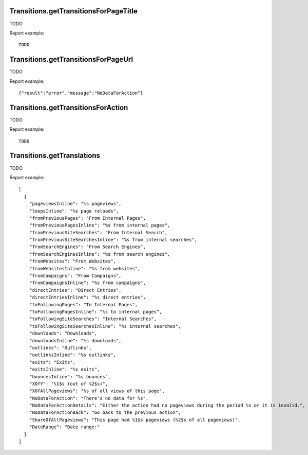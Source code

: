 .. highlight:: js
.. default-domain:: js

Transitions.getTransitionsForPageTitle
``````````````````````````````````````

TODO

.. function:: Transitions.getTransitionsForPageTitle(pageTitle, idSite, period, date, segment, limitBeforeGrouping)

    :param pageTitle: TODO
    :param idSite: TODO
    :param period: TODO
    :param date: TODO
    :param segment: TODO
    :param limitBeforeGrouping: TODO
    :returns: TODO

Report example::

    TODO

Transitions.getTransitionsForPageUrl
````````````````````````````````````

TODO

.. function:: Transitions.getTransitionsForPageUrl(pageTitle, idSite, period, date, segment, limitBeforeGrouping)

    :param pageTitle: TODO
    :param idSite: TODO
    :param period: TODO
    :param date: TODO
    :param segment: TODO
    :param limitBeforeGrouping: TODO
    :returns: TODO

Report example::

    {"result":"error","message":"NoDataForAction"}

Transitions.getTransitionsForAction
```````````````````````````````````

TODO

.. function:: Transitions.getTransitionsForAction(pageTitle, idSite, period, date, segment, limitBeforeGrouping, parts)

    :param pageTitle: TODO
    :param idSite: TODO
    :param period: TODO
    :param date: TODO
    :param segment: TODO
    :param limitBeforeGrouping: TODO
    :param parts: TODO
    :returns: TODO

Report example::

    TODO

Transitions.getTranslations
```````````````````````````

TODO

.. function:: Transitions.getTranslations()

    :returns: TODO

Report example::

    [
      {
        "pageviewsInline": "%s pageviews",
        "loopsInline": "%s page reloads",
        "fromPreviousPages": "From Internal Pages",
        "fromPreviousPagesInline": "%s from internal pages",
        "fromPreviousSiteSearches": "From Internal Search",
        "fromPreviousSiteSearchesInline": "%s from internal searches",
        "fromSearchEngines": "From Search Engines",
        "fromSearchEnginesInline": "%s from search engines",
        "fromWebsites": "From Websites",
        "fromWebsitesInline": "%s from websites",
        "fromCampaigns": "From Campaigns",
        "fromCampaignsInline": "%s from campaigns",
        "directEntries": "Direct Entries",
        "directEntriesInline": "%s direct entries",
        "toFollowingPages": "To Internal Pages",
        "toFollowingPagesInline": "%s to internal pages",
        "toFollowingSiteSearches": "Internal Searches",
        "toFollowingSiteSearchesInline": "%s internal searches",
        "downloads": "Downloads",
        "downloadsInline": "%s downloads",
        "outlinks": "Outlinks",
        "outlinksInline": "%s outlinks",
        "exits": "Exits",
        "exitsInline": "%s exits",
        "bouncesInline": "%s bounces",
        "XOfY": "%1$s (out of %2$s)",
        "XOfAllPageviews": "%s of all views of this page",
        "NoDataForAction": "There's no data for %s",
        "NoDataForActionDetails": "Either the action had no pageviews during the period %s or it is invalid.",
        "NoDataForActionBack": "Go back to the previous action",
        "ShareOfAllPageviews": "This page had %1$s pageviews (%2$s of all pageviews)",
        "DateRange": "Date range:"
      }
    ]